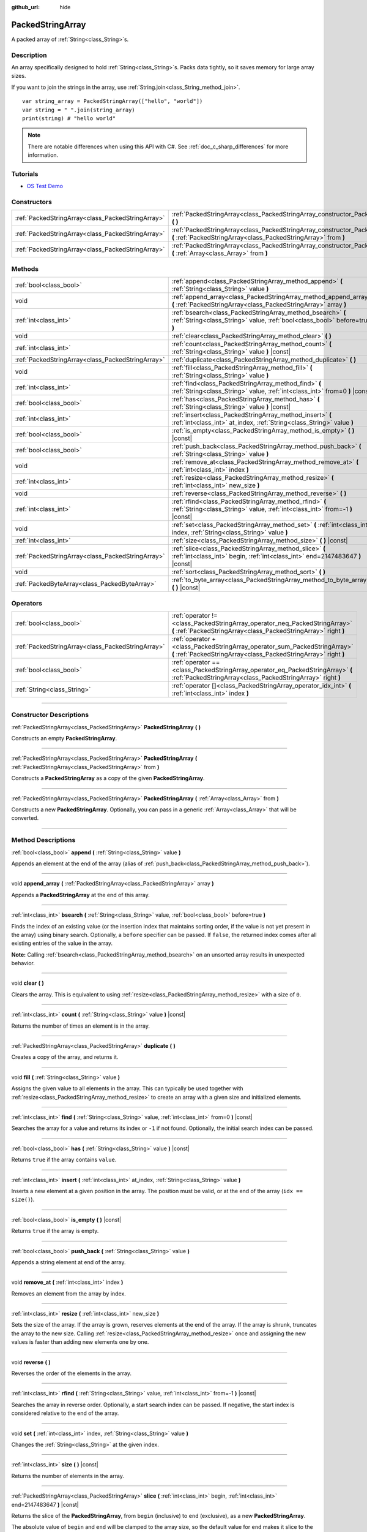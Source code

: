 :github_url: hide

.. DO NOT EDIT THIS FILE!!!
.. Generated automatically from Godot engine sources.
.. Generator: https://github.com/godotengine/godot/tree/master/doc/tools/make_rst.py.
.. XML source: https://github.com/godotengine/godot/tree/master/doc/classes/PackedStringArray.xml.

.. _class_PackedStringArray:

PackedStringArray
=================

A packed array of :ref:`String<class_String>`\ s.

.. rst-class:: classref-introduction-group

Description
-----------

An array specifically designed to hold :ref:`String<class_String>`\ s. Packs data tightly, so it saves memory for large array sizes.

If you want to join the strings in the array, use :ref:`String.join<class_String_method_join>`.

::

    var string_array = PackedStringArray(["hello", "world"])
    var string = " ".join(string_array)
    print(string) # "hello world"

.. note::

	There are notable differences when using this API with C#. See :ref:`doc_c_sharp_differences` for more information.

.. rst-class:: classref-introduction-group

Tutorials
---------

- `OS Test Demo <https://godotengine.org/asset-library/asset/677>`__

.. rst-class:: classref-reftable-group

Constructors
------------

.. table::
   :widths: auto

   +---------------------------------------------------+----------------------------------------------------------------------------------------------------------------------------------------------------+
   | :ref:`PackedStringArray<class_PackedStringArray>` | :ref:`PackedStringArray<class_PackedStringArray_constructor_PackedStringArray>` **(** **)**                                                        |
   +---------------------------------------------------+----------------------------------------------------------------------------------------------------------------------------------------------------+
   | :ref:`PackedStringArray<class_PackedStringArray>` | :ref:`PackedStringArray<class_PackedStringArray_constructor_PackedStringArray>` **(** :ref:`PackedStringArray<class_PackedStringArray>` from **)** |
   +---------------------------------------------------+----------------------------------------------------------------------------------------------------------------------------------------------------+
   | :ref:`PackedStringArray<class_PackedStringArray>` | :ref:`PackedStringArray<class_PackedStringArray_constructor_PackedStringArray>` **(** :ref:`Array<class_Array>` from **)**                         |
   +---------------------------------------------------+----------------------------------------------------------------------------------------------------------------------------------------------------+

.. rst-class:: classref-reftable-group

Methods
-------

.. table::
   :widths: auto

   +---------------------------------------------------+-------------------------------------------------------------------------------------------------------------------------------------------+
   | :ref:`bool<class_bool>`                           | :ref:`append<class_PackedStringArray_method_append>` **(** :ref:`String<class_String>` value **)**                                        |
   +---------------------------------------------------+-------------------------------------------------------------------------------------------------------------------------------------------+
   | void                                              | :ref:`append_array<class_PackedStringArray_method_append_array>` **(** :ref:`PackedStringArray<class_PackedStringArray>` array **)**      |
   +---------------------------------------------------+-------------------------------------------------------------------------------------------------------------------------------------------+
   | :ref:`int<class_int>`                             | :ref:`bsearch<class_PackedStringArray_method_bsearch>` **(** :ref:`String<class_String>` value, :ref:`bool<class_bool>` before=true **)** |
   +---------------------------------------------------+-------------------------------------------------------------------------------------------------------------------------------------------+
   | void                                              | :ref:`clear<class_PackedStringArray_method_clear>` **(** **)**                                                                            |
   +---------------------------------------------------+-------------------------------------------------------------------------------------------------------------------------------------------+
   | :ref:`int<class_int>`                             | :ref:`count<class_PackedStringArray_method_count>` **(** :ref:`String<class_String>` value **)** |const|                                  |
   +---------------------------------------------------+-------------------------------------------------------------------------------------------------------------------------------------------+
   | :ref:`PackedStringArray<class_PackedStringArray>` | :ref:`duplicate<class_PackedStringArray_method_duplicate>` **(** **)**                                                                    |
   +---------------------------------------------------+-------------------------------------------------------------------------------------------------------------------------------------------+
   | void                                              | :ref:`fill<class_PackedStringArray_method_fill>` **(** :ref:`String<class_String>` value **)**                                            |
   +---------------------------------------------------+-------------------------------------------------------------------------------------------------------------------------------------------+
   | :ref:`int<class_int>`                             | :ref:`find<class_PackedStringArray_method_find>` **(** :ref:`String<class_String>` value, :ref:`int<class_int>` from=0 **)** |const|      |
   +---------------------------------------------------+-------------------------------------------------------------------------------------------------------------------------------------------+
   | :ref:`bool<class_bool>`                           | :ref:`has<class_PackedStringArray_method_has>` **(** :ref:`String<class_String>` value **)** |const|                                      |
   +---------------------------------------------------+-------------------------------------------------------------------------------------------------------------------------------------------+
   | :ref:`int<class_int>`                             | :ref:`insert<class_PackedStringArray_method_insert>` **(** :ref:`int<class_int>` at_index, :ref:`String<class_String>` value **)**        |
   +---------------------------------------------------+-------------------------------------------------------------------------------------------------------------------------------------------+
   | :ref:`bool<class_bool>`                           | :ref:`is_empty<class_PackedStringArray_method_is_empty>` **(** **)** |const|                                                              |
   +---------------------------------------------------+-------------------------------------------------------------------------------------------------------------------------------------------+
   | :ref:`bool<class_bool>`                           | :ref:`push_back<class_PackedStringArray_method_push_back>` **(** :ref:`String<class_String>` value **)**                                  |
   +---------------------------------------------------+-------------------------------------------------------------------------------------------------------------------------------------------+
   | void                                              | :ref:`remove_at<class_PackedStringArray_method_remove_at>` **(** :ref:`int<class_int>` index **)**                                        |
   +---------------------------------------------------+-------------------------------------------------------------------------------------------------------------------------------------------+
   | :ref:`int<class_int>`                             | :ref:`resize<class_PackedStringArray_method_resize>` **(** :ref:`int<class_int>` new_size **)**                                           |
   +---------------------------------------------------+-------------------------------------------------------------------------------------------------------------------------------------------+
   | void                                              | :ref:`reverse<class_PackedStringArray_method_reverse>` **(** **)**                                                                        |
   +---------------------------------------------------+-------------------------------------------------------------------------------------------------------------------------------------------+
   | :ref:`int<class_int>`                             | :ref:`rfind<class_PackedStringArray_method_rfind>` **(** :ref:`String<class_String>` value, :ref:`int<class_int>` from=-1 **)** |const|   |
   +---------------------------------------------------+-------------------------------------------------------------------------------------------------------------------------------------------+
   | void                                              | :ref:`set<class_PackedStringArray_method_set>` **(** :ref:`int<class_int>` index, :ref:`String<class_String>` value **)**                 |
   +---------------------------------------------------+-------------------------------------------------------------------------------------------------------------------------------------------+
   | :ref:`int<class_int>`                             | :ref:`size<class_PackedStringArray_method_size>` **(** **)** |const|                                                                      |
   +---------------------------------------------------+-------------------------------------------------------------------------------------------------------------------------------------------+
   | :ref:`PackedStringArray<class_PackedStringArray>` | :ref:`slice<class_PackedStringArray_method_slice>` **(** :ref:`int<class_int>` begin, :ref:`int<class_int>` end=2147483647 **)** |const|  |
   +---------------------------------------------------+-------------------------------------------------------------------------------------------------------------------------------------------+
   | void                                              | :ref:`sort<class_PackedStringArray_method_sort>` **(** **)**                                                                              |
   +---------------------------------------------------+-------------------------------------------------------------------------------------------------------------------------------------------+
   | :ref:`PackedByteArray<class_PackedByteArray>`     | :ref:`to_byte_array<class_PackedStringArray_method_to_byte_array>` **(** **)** |const|                                                    |
   +---------------------------------------------------+-------------------------------------------------------------------------------------------------------------------------------------------+

.. rst-class:: classref-reftable-group

Operators
---------

.. table::
   :widths: auto

   +---------------------------------------------------+------------------------------------------------------------------------------------------------------------------------------------------------+
   | :ref:`bool<class_bool>`                           | :ref:`operator !=<class_PackedStringArray_operator_neq_PackedStringArray>` **(** :ref:`PackedStringArray<class_PackedStringArray>` right **)** |
   +---------------------------------------------------+------------------------------------------------------------------------------------------------------------------------------------------------+
   | :ref:`PackedStringArray<class_PackedStringArray>` | :ref:`operator +<class_PackedStringArray_operator_sum_PackedStringArray>` **(** :ref:`PackedStringArray<class_PackedStringArray>` right **)**  |
   +---------------------------------------------------+------------------------------------------------------------------------------------------------------------------------------------------------+
   | :ref:`bool<class_bool>`                           | :ref:`operator ==<class_PackedStringArray_operator_eq_PackedStringArray>` **(** :ref:`PackedStringArray<class_PackedStringArray>` right **)**  |
   +---------------------------------------------------+------------------------------------------------------------------------------------------------------------------------------------------------+
   | :ref:`String<class_String>`                       | :ref:`operator []<class_PackedStringArray_operator_idx_int>` **(** :ref:`int<class_int>` index **)**                                           |
   +---------------------------------------------------+------------------------------------------------------------------------------------------------------------------------------------------------+

.. rst-class:: classref-section-separator

----

.. rst-class:: classref-descriptions-group

Constructor Descriptions
------------------------

.. _class_PackedStringArray_constructor_PackedStringArray:

.. rst-class:: classref-constructor

:ref:`PackedStringArray<class_PackedStringArray>` **PackedStringArray** **(** **)**

Constructs an empty **PackedStringArray**.

.. rst-class:: classref-item-separator

----

.. rst-class:: classref-constructor

:ref:`PackedStringArray<class_PackedStringArray>` **PackedStringArray** **(** :ref:`PackedStringArray<class_PackedStringArray>` from **)**

Constructs a **PackedStringArray** as a copy of the given **PackedStringArray**.

.. rst-class:: classref-item-separator

----

.. rst-class:: classref-constructor

:ref:`PackedStringArray<class_PackedStringArray>` **PackedStringArray** **(** :ref:`Array<class_Array>` from **)**

Constructs a new **PackedStringArray**. Optionally, you can pass in a generic :ref:`Array<class_Array>` that will be converted.

.. rst-class:: classref-section-separator

----

.. rst-class:: classref-descriptions-group

Method Descriptions
-------------------

.. _class_PackedStringArray_method_append:

.. rst-class:: classref-method

:ref:`bool<class_bool>` **append** **(** :ref:`String<class_String>` value **)**

Appends an element at the end of the array (alias of :ref:`push_back<class_PackedStringArray_method_push_back>`).

.. rst-class:: classref-item-separator

----

.. _class_PackedStringArray_method_append_array:

.. rst-class:: classref-method

void **append_array** **(** :ref:`PackedStringArray<class_PackedStringArray>` array **)**

Appends a **PackedStringArray** at the end of this array.

.. rst-class:: classref-item-separator

----

.. _class_PackedStringArray_method_bsearch:

.. rst-class:: classref-method

:ref:`int<class_int>` **bsearch** **(** :ref:`String<class_String>` value, :ref:`bool<class_bool>` before=true **)**

Finds the index of an existing value (or the insertion index that maintains sorting order, if the value is not yet present in the array) using binary search. Optionally, a ``before`` specifier can be passed. If ``false``, the returned index comes after all existing entries of the value in the array.

\ **Note:** Calling :ref:`bsearch<class_PackedStringArray_method_bsearch>` on an unsorted array results in unexpected behavior.

.. rst-class:: classref-item-separator

----

.. _class_PackedStringArray_method_clear:

.. rst-class:: classref-method

void **clear** **(** **)**

Clears the array. This is equivalent to using :ref:`resize<class_PackedStringArray_method_resize>` with a size of ``0``.

.. rst-class:: classref-item-separator

----

.. _class_PackedStringArray_method_count:

.. rst-class:: classref-method

:ref:`int<class_int>` **count** **(** :ref:`String<class_String>` value **)** |const|

Returns the number of times an element is in the array.

.. rst-class:: classref-item-separator

----

.. _class_PackedStringArray_method_duplicate:

.. rst-class:: classref-method

:ref:`PackedStringArray<class_PackedStringArray>` **duplicate** **(** **)**

Creates a copy of the array, and returns it.

.. rst-class:: classref-item-separator

----

.. _class_PackedStringArray_method_fill:

.. rst-class:: classref-method

void **fill** **(** :ref:`String<class_String>` value **)**

Assigns the given value to all elements in the array. This can typically be used together with :ref:`resize<class_PackedStringArray_method_resize>` to create an array with a given size and initialized elements.

.. rst-class:: classref-item-separator

----

.. _class_PackedStringArray_method_find:

.. rst-class:: classref-method

:ref:`int<class_int>` **find** **(** :ref:`String<class_String>` value, :ref:`int<class_int>` from=0 **)** |const|

Searches the array for a value and returns its index or ``-1`` if not found. Optionally, the initial search index can be passed.

.. rst-class:: classref-item-separator

----

.. _class_PackedStringArray_method_has:

.. rst-class:: classref-method

:ref:`bool<class_bool>` **has** **(** :ref:`String<class_String>` value **)** |const|

Returns ``true`` if the array contains ``value``.

.. rst-class:: classref-item-separator

----

.. _class_PackedStringArray_method_insert:

.. rst-class:: classref-method

:ref:`int<class_int>` **insert** **(** :ref:`int<class_int>` at_index, :ref:`String<class_String>` value **)**

Inserts a new element at a given position in the array. The position must be valid, or at the end of the array (``idx == size()``).

.. rst-class:: classref-item-separator

----

.. _class_PackedStringArray_method_is_empty:

.. rst-class:: classref-method

:ref:`bool<class_bool>` **is_empty** **(** **)** |const|

Returns ``true`` if the array is empty.

.. rst-class:: classref-item-separator

----

.. _class_PackedStringArray_method_push_back:

.. rst-class:: classref-method

:ref:`bool<class_bool>` **push_back** **(** :ref:`String<class_String>` value **)**

Appends a string element at end of the array.

.. rst-class:: classref-item-separator

----

.. _class_PackedStringArray_method_remove_at:

.. rst-class:: classref-method

void **remove_at** **(** :ref:`int<class_int>` index **)**

Removes an element from the array by index.

.. rst-class:: classref-item-separator

----

.. _class_PackedStringArray_method_resize:

.. rst-class:: classref-method

:ref:`int<class_int>` **resize** **(** :ref:`int<class_int>` new_size **)**

Sets the size of the array. If the array is grown, reserves elements at the end of the array. If the array is shrunk, truncates the array to the new size. Calling :ref:`resize<class_PackedStringArray_method_resize>` once and assigning the new values is faster than adding new elements one by one.

.. rst-class:: classref-item-separator

----

.. _class_PackedStringArray_method_reverse:

.. rst-class:: classref-method

void **reverse** **(** **)**

Reverses the order of the elements in the array.

.. rst-class:: classref-item-separator

----

.. _class_PackedStringArray_method_rfind:

.. rst-class:: classref-method

:ref:`int<class_int>` **rfind** **(** :ref:`String<class_String>` value, :ref:`int<class_int>` from=-1 **)** |const|

Searches the array in reverse order. Optionally, a start search index can be passed. If negative, the start index is considered relative to the end of the array.

.. rst-class:: classref-item-separator

----

.. _class_PackedStringArray_method_set:

.. rst-class:: classref-method

void **set** **(** :ref:`int<class_int>` index, :ref:`String<class_String>` value **)**

Changes the :ref:`String<class_String>` at the given index.

.. rst-class:: classref-item-separator

----

.. _class_PackedStringArray_method_size:

.. rst-class:: classref-method

:ref:`int<class_int>` **size** **(** **)** |const|

Returns the number of elements in the array.

.. rst-class:: classref-item-separator

----

.. _class_PackedStringArray_method_slice:

.. rst-class:: classref-method

:ref:`PackedStringArray<class_PackedStringArray>` **slice** **(** :ref:`int<class_int>` begin, :ref:`int<class_int>` end=2147483647 **)** |const|

Returns the slice of the **PackedStringArray**, from ``begin`` (inclusive) to ``end`` (exclusive), as a new **PackedStringArray**.

The absolute value of ``begin`` and ``end`` will be clamped to the array size, so the default value for ``end`` makes it slice to the size of the array by default (i.e. ``arr.slice(1)`` is a shorthand for ``arr.slice(1, arr.size())``).

If either ``begin`` or ``end`` are negative, they will be relative to the end of the array (i.e. ``arr.slice(0, -2)`` is a shorthand for ``arr.slice(0, arr.size() - 2)``).

.. rst-class:: classref-item-separator

----

.. _class_PackedStringArray_method_sort:

.. rst-class:: classref-method

void **sort** **(** **)**

Sorts the elements of the array in ascending order.

.. rst-class:: classref-item-separator

----

.. _class_PackedStringArray_method_to_byte_array:

.. rst-class:: classref-method

:ref:`PackedByteArray<class_PackedByteArray>` **to_byte_array** **(** **)** |const|

Returns a :ref:`PackedByteArray<class_PackedByteArray>` with each string encoded as bytes.

.. rst-class:: classref-section-separator

----

.. rst-class:: classref-descriptions-group

Operator Descriptions
---------------------

.. _class_PackedStringArray_operator_neq_PackedStringArray:

.. rst-class:: classref-operator

:ref:`bool<class_bool>` **operator !=** **(** :ref:`PackedStringArray<class_PackedStringArray>` right **)**

Returns ``true`` if contents of the arrays differ.

.. rst-class:: classref-item-separator

----

.. _class_PackedStringArray_operator_sum_PackedStringArray:

.. rst-class:: classref-operator

:ref:`PackedStringArray<class_PackedStringArray>` **operator +** **(** :ref:`PackedStringArray<class_PackedStringArray>` right **)**

Returns a new **PackedStringArray** with contents of ``right`` added at the end of this array. For better performance, consider using :ref:`append_array<class_PackedStringArray_method_append_array>` instead.

.. rst-class:: classref-item-separator

----

.. _class_PackedStringArray_operator_eq_PackedStringArray:

.. rst-class:: classref-operator

:ref:`bool<class_bool>` **operator ==** **(** :ref:`PackedStringArray<class_PackedStringArray>` right **)**

Returns ``true`` if contents of both arrays are the same, i.e. they have all equal :ref:`String<class_String>`\ s at the corresponding indices.

.. rst-class:: classref-item-separator

----

.. _class_PackedStringArray_operator_idx_int:

.. rst-class:: classref-operator

:ref:`String<class_String>` **operator []** **(** :ref:`int<class_int>` index **)**

Returns the :ref:`String<class_String>` at index ``index``. Negative indices can be used to access the elements starting from the end. Using index out of array's bounds will result in an error.

.. |virtual| replace:: :abbr:`virtual (This method should typically be overridden by the user to have any effect.)`
.. |const| replace:: :abbr:`const (This method has no side effects. It doesn't modify any of the instance's member variables.)`
.. |vararg| replace:: :abbr:`vararg (This method accepts any number of arguments after the ones described here.)`
.. |constructor| replace:: :abbr:`constructor (This method is used to construct a type.)`
.. |static| replace:: :abbr:`static (This method doesn't need an instance to be called, so it can be called directly using the class name.)`
.. |operator| replace:: :abbr:`operator (This method describes a valid operator to use with this type as left-hand operand.)`
.. |bitfield| replace:: :abbr:`BitField (This value is an integer composed as a bitmask of the following flags.)`
